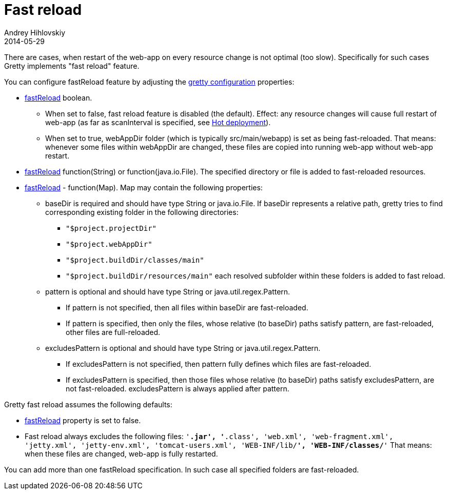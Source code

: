 = Fast reload
Andrey Hihlovskiy
2014-05-29
:sectanchors:
:jbake-type: page
:jbake-status: published

There are cases, when restart of the web-app on every resource change
is not optimal (too slow). Specifically for such cases Gretty implements "fast reload" feature.

You can configure fastReload feature by adjusting the link:Gretty-configuration.html[gretty configuration] properties:

* link:Gretty-configuration.html#_fastreload[fastReload] boolean.

** When set to false, fast reload feature is disabled (the default). Effect: any resource changes will cause full restart of web-app (as far as scanInterval is specified, see link:Hot-deployment.html[Hot deployment]).

** When set to true, webAppDir folder (which is typically src/main/webapp) is set as being fast-reloaded. 
That means: whenever some files within webAppDir are changed, these files are copied into running web-app 
without web-app restart.

* link:Gretty-configuration.html#_fastreload[fastReload] function(String) or function(java.io.File).
The specified directory or file is added to fast-reloaded resources.

* link:Gretty-configuration.html#_fastreload[fastReload] - function(Map).
Map may contain the following properties:

** +baseDir+ is required and should have type String or java.io.File. If
baseDir represents a relative path, gretty tries to find corresponding
existing folder in the following directories:

*** `"$project.projectDir"`
*** `"$project.webAppDir"`
*** `"$project.buildDir/classes/main"`
*** `"$project.buildDir/resources/main"`
each resolved subfolder within these folders is added to fast reload.

** +pattern+ is optional and should have type String or java.util.regex.Pattern.
*** If +pattern+ is not specified, then all files within baseDir are fast-reloaded.
*** If +pattern+ is specified, then only the files, whose relative (to baseDir) 
paths satisfy +pattern+, are fast-reloaded, other files are full-reloaded.

** +excludesPattern+ is optional and should have type String or java.util.regex.Pattern.
*** If +excludesPattern+ is not specified, then +pattern+ fully defines which files are fast-reloaded.
*** If +excludesPattern+ is specified, then those files whose relative (to baseDir) 
paths satisfy +excludesPattern+, are not fast-reloaded. +excludesPattern+ is always applied after +pattern+.

Gretty fast reload assumes the following defaults:

* link:Gretty-configuration.html#_fastreload[fastReload] property is set to false.

* Fast reload always excludes the following files:
`'*.jar', '*.class', 'web.xml', 'web-fragment.xml', 'jetty.xml', 'jetty-env.xml', 'tomcat-users.xml', 'WEB-INF/lib/**', 'WEB-INF/classes/**'`
That means: when these files are changed, web-app is fully restarted.

You can add more than one fastReload specification. In such case all specified folders are fast-reloaded.

